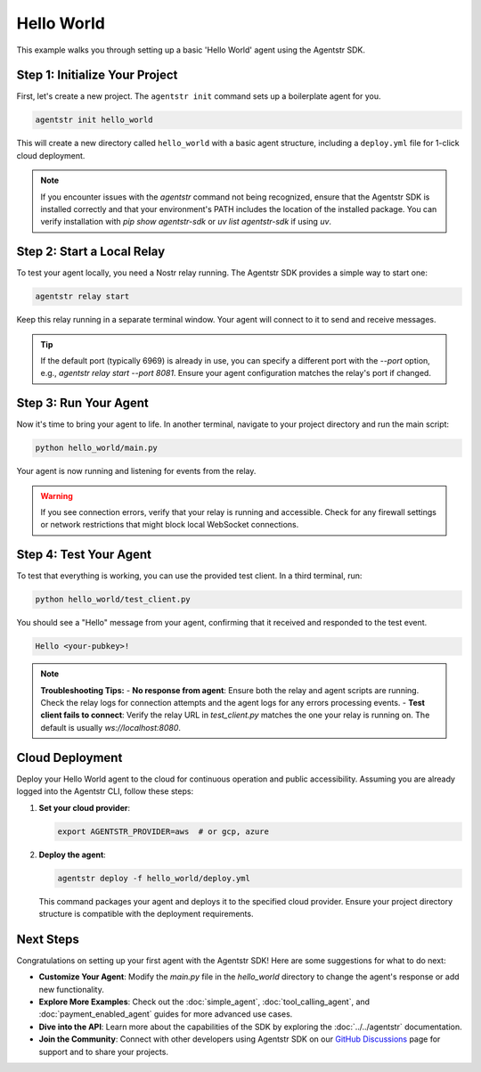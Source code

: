 Hello World
===========

This example walks you through setting up a basic 'Hello World' agent using the Agentstr SDK.

Step 1: Initialize Your Project
-------------------------------

First, let's create a new project. The ``agentstr init`` command sets up a boilerplate agent for you.

.. code-block:: bash

   agentstr init hello_world

This will create a new directory called ``hello_world`` with a basic agent structure, including a ``deploy.yml`` file for 1-click cloud deployment.

.. note::
   If you encounter issues with the `agentstr` command not being recognized, ensure that the Agentstr SDK is installed correctly and that your environment's PATH includes the location of the installed package. You can verify installation with `pip show agentstr-sdk` or `uv list agentstr-sdk` if using `uv`.

Step 2: Start a Local Relay
---------------------------

To test your agent locally, you need a Nostr relay running. The Agentstr SDK provides a simple way to start one:

.. code-block:: bash

   agentstr relay start

Keep this relay running in a separate terminal window. Your agent will connect to it to send and receive messages.

.. tip::
   If the default port (typically 6969) is already in use, you can specify a different port with the `--port` option, e.g., `agentstr relay start --port 8081`. Ensure your agent configuration matches the relay's port if changed.

Step 3: Run Your Agent
----------------------

Now it's time to bring your agent to life. In another terminal, navigate to your project directory and run the main script:

.. code-block:: bash

   python hello_world/main.py

Your agent is now running and listening for events from the relay.

.. warning::
   If you see connection errors, verify that your relay is running and accessible. Check for any firewall settings or network restrictions that might block local WebSocket connections.

Step 4: Test Your Agent
-----------------------

To test that everything is working, you can use the provided test client. In a third terminal, run:

.. code-block:: bash

   python hello_world/test_client.py

You should see a "Hello" message from your agent, confirming that it received and responded to the test event.

.. code-block:: text

   Hello <your-pubkey>!

.. note::
   **Troubleshooting Tips:**
   - **No response from agent**: Ensure both the relay and agent scripts are running. Check the relay logs for connection attempts and the agent logs for any errors processing events.
   - **Test client fails to connect**: Verify the relay URL in `test_client.py` matches the one your relay is running on. The default is usually `ws://localhost:8080`.

Cloud Deployment
----------------

Deploy your Hello World agent to the cloud for continuous operation and public accessibility. Assuming you are already logged into the Agentstr CLI, follow these steps:

1. **Set your cloud provider**:

   .. code-block:: bash

      export AGENTSTR_PROVIDER=aws  # or gcp, azure

2. **Deploy the agent**:

   .. code-block:: bash

      agentstr deploy -f hello_world/deploy.yml

   This command packages your agent and deploys it to the specified cloud provider. Ensure your project directory structure is compatible with the deployment requirements.

Next Steps
----------

Congratulations on setting up your first agent with the Agentstr SDK! Here are some suggestions for what to do next:

- **Customize Your Agent**: Modify the `main.py` file in the `hello_world` directory to change the agent's response or add new functionality.
- **Explore More Examples**: Check out the :doc:`simple_agent`, :doc:`tool_calling_agent`, and :doc:`payment_enabled_agent` guides for more advanced use cases.
- **Dive into the API**: Learn more about the capabilities of the SDK by exploring the :doc:`../../agentstr` documentation.
- **Join the Community**: Connect with other developers using Agentstr SDK on our `GitHub Discussions <https://github.com/agentstr/agentstr-sdk/discussions>`_ page for support and to share your projects.
